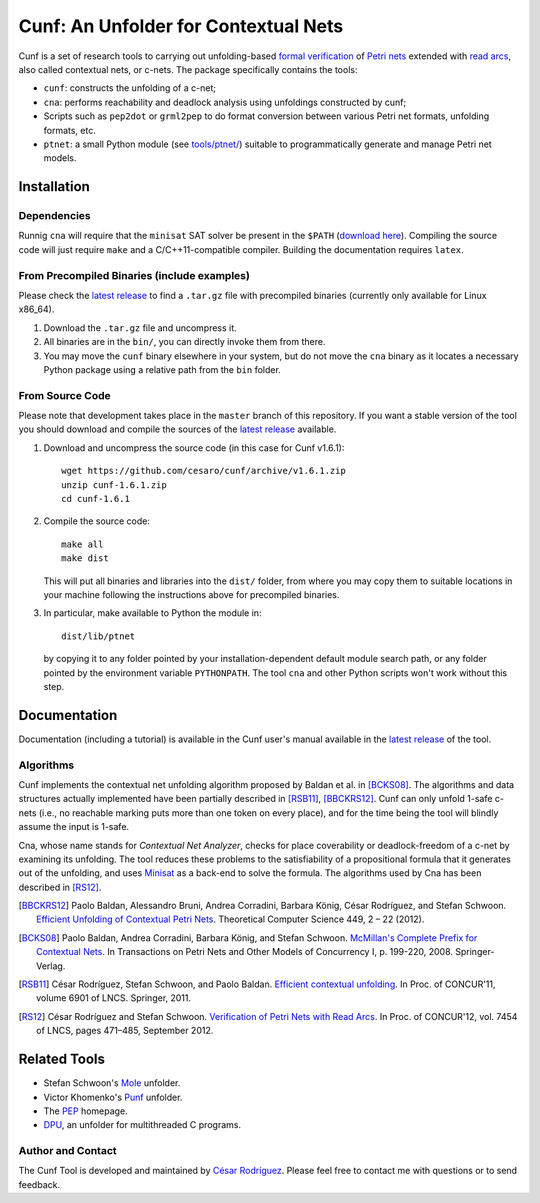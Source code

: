=====================================
Cunf: An Unfolder for Contextual Nets
=====================================

Cunf is a set of research tools to carrying out unfolding-based
`formal verification`_ of `Petri nets`_ extended with `read arcs`_, also called
contextual nets, or c-nets.  The package specifically contains the tools:

- ``cunf``: constructs the unfolding of a c-net;
- ``cna``: performs reachability and deadlock analysis using unfoldings
  constructed by cunf;
- Scripts such as ``pep2dot`` or ``grml2pep`` to do format conversion between
  various Petri net formats, unfolding formats, etc.
- ``ptnet``: a small Python module (see `<tools/ptnet/>`__) suitable to
  programmatically generate and manage Petri net models.

.. _formal verification: https://en.wikipedia.org/wiki/Formal_verification
.. _Petri nets: https://en.wikipedia.org/wiki/Petri_net
.. _read arcs: http://www.lsv.fr/~rodrigue/att/thesis-final.pdf


Installation
============

Dependencies
------------

Runnig ``cna`` will require that the ``minisat`` SAT solver be present in the
``$PATH`` (`download here <http://minisat.se/>`__).
Compiling the source code will just require ``make`` and a C/C++11-compatible
compiler. Building the documentation requires ``latex``.

From Precompiled Binaries (include examples)
--------------------------------------------

Please check the `latest release`_ to find a ``.tar.gz`` file with precompiled
binaries (currently only available for Linux x86_64).

1. Download the ``.tar.gz`` file and uncompress it.
2. All binaries are in the ``bin/``, you can directly invoke them from there.
3. You may move the ``cunf`` binary elsewhere in your system, but do not move
   the ``cna`` binary as it locates a necessary Python package using a relative
   path from the ``bin`` folder.

From Source Code
----------------

Please note that development takes place in the ``master`` branch of this
repository. If you want a stable version of the tool you should download and
compile the sources of the `latest release`_ available.

1. Download and uncompress the source code (in this case for Cunf v1.6.1)::

    wget https://github.com/cesaro/cunf/archive/v1.6.1.zip
    unzip cunf-1.6.1.zip
    cd cunf-1.6.1

2. Compile the source code::

    make all
    make dist

   This will put all binaries and libraries into the ``dist/`` folder, from
   where you may copy them to suitable locations in your machine following the
   instructions above for precompiled binaries.

3. In particular, make available to Python the module in::

    dist/lib/ptnet

   by copying it to any folder pointed by your installation-dependent default
   module search path, or any folder pointed by the environment variable
   ``PYTHONPATH``.  The tool ``cna`` and other Python scripts won't work without
   this step.

.. _latest release: https://github.com/cesaro/cunf/releases/latest

Documentation
=============

Documentation (including a tutorial) is available in the Cunf user's manual
available in the `latest release`_ of the tool.

Algorithms
----------

Cunf implements the contextual net unfolding algorithm proposed by Baldan et al.
in [BCKS08]_.  The algorithms and data structures actually implemented have been
partially described in [RSB11]_, [BBCKRS12]_.  Cunf can only unfold 1-safe
c-nets (i.e., no reachable marking puts more than one token on every place), and
for the time being the tool will blindly assume the input is 1-safe.

Cna, whose name stands for *Contextual Net Analyzer*, checks for place
coverability or deadlock-freedom of a c-net by examining its unfolding.  The
tool reduces these problems to the satisfiability of a propositional formula
that it generates out of the unfolding, and uses
`Minisat <http://minisat.se/>`__
as a back-end to solve the formula.  The algorithms used by Cna has been
described in [RS12]_.

.. [BBCKRS12]
   Paolo Baldan, Alessandro Bruni, Andrea Corradini, Barbara König, César
   Rodríguez, and Stefan Schwoon.
   `Efficient Unfolding of Contextual Petri Nets
   <http://www.lsv.ens-cachan.fr/Publis/PAPERS/PDF/bbckrs-tcs12.pdf>`__.
   Theoretical Computer Science 449, 2 – 22 (2012).

.. [BCKS08]
   Paolo Baldan, Andrea Corradini, Barbara König, and Stefan Schwoon.
   `McMillan's Complete Prefix for Contextual Nets
   <http://dx.doi.org/10.1007/978-3-540-89287-8_12>`__.
   In Transactions on Petri Nets and Other Models of Concurrency I, p. 199-220,
   2008.  Springer-Verlag.

.. [RSB11]
   César Rodríguez, Stefan Schwoon, and Paolo Baldan.
   `Efficient contextual unfolding
   <http://www.lsv.ens-cachan.fr/Publis/PAPERS/PDF/RSB-concur11.pdf>`__.
   In Proc. of CONCUR'11, volume 6901 of LNCS.  Springer, 2011.

.. [RS12]
   César Rodríguez and Stefan Schwoon.
   `Verification of Petri Nets with Read Arcs
   <http://www.lsv.ens-cachan.fr/Publis/PAPERS/PDF/RS-concur12.pdf>`__.
   In Proc. of CONCUR'12, vol. 7454 of LNCS, pages 471–485, September 2012.

Related Tools
=============

- Stefan Schwoon's
  `Mole <http://www.lsv.ens-cachan.fr/~schwoon/tools/mole/>`__ unfolder.
- Victor Khomenko's
  `Punf <http://homepages.cs.ncl.ac.uk/victor.khomenko/tools/tools.html>`__
  unfolder.
- The `PEP <http://peptool.sourceforge.net/>`__ homepage.
- `DPU <https://github.com/cesaro/dpu>`__, an unfolder for multithreaded C
  programs.

Author and Contact
------------------

The Cunf Tool is developed and maintained by
`César Rodríguez <http://lipn.univ-paris13.fr/~rodriguez/>`__.
Please feel free to contact me with questions or to send feedback.

